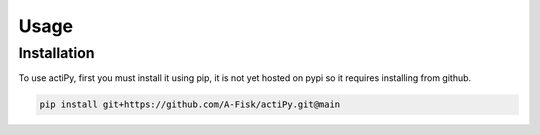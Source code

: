 Usage 
=====


Installation 
------------

To use actiPy, first you must install it using pip, it is not yet hosted on
pypi so it requires installing from github. 

.. code-block:: console

    pip install git+https://github.com/A-Fisk/actiPy.git@main



